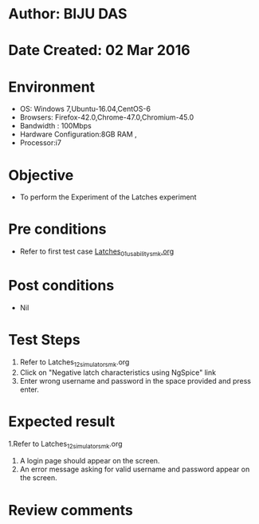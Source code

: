 * Author: BIJU DAS
* Date Created: 02 Mar 2016
* Environment
  - OS: Windows 7,Ubuntu-16.04,CentOS-6
  - Browsers: Firefox-42.0,Chrome-47.0,Chromium-45.0
  - Bandwidth : 100Mbps
  - Hardware Configuration:8GB RAM , 
  - Processor:i7

* Objective
  - To perform the Experiment of the Latches experiment

* Pre conditions
  - Refer to first test case [[https://github.com/Virtual-Labs/digital-vlsi-design-iitg/blob/master/Test%20Cases/Integration%20Test%20Cases/Latches/Latches_01_usability_smk.org][Latches_01_usability_smk.org]] 

* Post conditions
   - Nil
* Test Steps
  1. Refer to Latches_12_simulator_smk.org
  2. Click on "Negative latch characteristics using NgSpice" link
  3. Enter wrong username and password in the space provided and press enter.
  

* Expected result
  1.Refer to Latches_12_simulator_smk.org
  4. A login page should appear on the screen.
  3. An error message asking for valid username and password appear on the screen.
 

* Review comments
